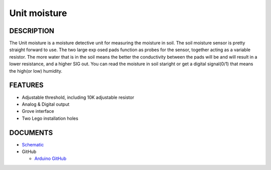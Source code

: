 Unit moisture
==============

DESCRIPTION
-----------

The Unit moisture is a moisture detective unit for measuring the moisture in soil. The soil moisture sensor is pretty straight forward to use. The two large exp osed pads function as probes for the sensor, together acting as a variable resistor. The more water that is in the soil means the better the conductivity between the pads will be and will result in a lower resistance, and a higher SIG out.
You can read the moisture in soil staright or get a digital signal(0/1) that means the high(or low) humidity.

FEATURES
--------

-  Adjustable threshold, including 10K adjustable resistor
-  Analog & Digital output
-  Grove interface
-  Two Lego installation holes

DOCUMENTS
---------

-  `Schematic <https://github.com/m5stack/esp32-cam-demo/blob/m5cam/M5CAM-ESP32-A1-POWER.pdf>`__

-  GitHub

   + `Arduino GitHub <https://github.com/hkoffer/M5Stack-MLX90640-earth-Camera>`__

.. image:: ../../../_static/product_pics/units/M5GO_Unit_moisture.jpg
